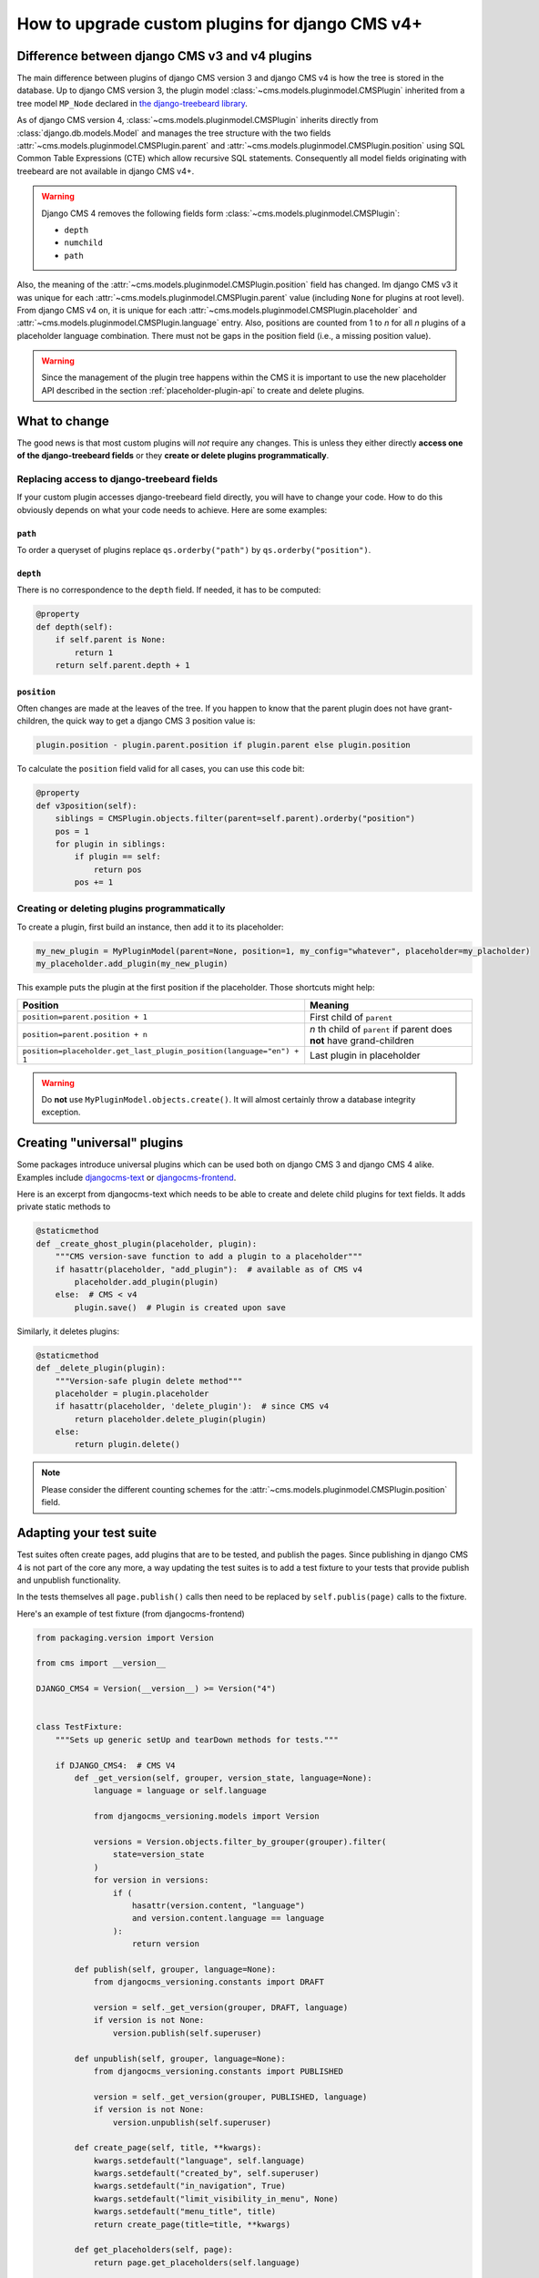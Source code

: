 .. _upgrade_custom-plugins:

How to upgrade custom plugins for django CMS v4+
================================================

Difference between django CMS v3 and v4 plugins
-----------------------------------------------

The main difference between plugins of django CMS version 3 and django CMS v4 is how the
tree is stored in the database. Up to django CMS version 3, the plugin model
:class:`~cms.models.pluginmodel.CMSPlugin` inherited from a tree model ``MP_Node``
declared in `the django-treebeard library
<https://github.com/django-treebeard/django-treebeard>`_.

As of django CMS version 4, :class:`~cms.models.pluginmodel.CMSPlugin` inherits directly
from :class:`django.db.models.Model` and manages the tree structure with the two fields
:attr:`~cms.models.pluginmodel.CMSPlugin.parent` and
:attr:`~cms.models.pluginmodel.CMSPlugin.position` using SQL Common Table Expressions
(CTE) which allow recursive SQL statements. Consequently all model fields originating
with treebeard are not available in django CMS v4+.

.. warning::

    Django CMS 4 removes the following fields form
    :class:`~cms.models.pluginmodel.CMSPlugin`:

    - ``depth``
    - ``numchild``
    - ``path``

Also, the meaning of the :attr:`~cms.models.pluginmodel.CMSPlugin.position` field has
changed. Im django CMS v3 it was unique for each
:attr:`~cms.models.pluginmodel.CMSPlugin.parent` value (including ``None`` for plugins
at root level). From django CMS v4 on, it is unique for each
:attr:`~cms.models.pluginmodel.CMSPlugin.placeholder` and
:attr:`~cms.models.pluginmodel.CMSPlugin.language` entry. Also, positions are counted
from 1 to *n* for all *n* plugins of a placeholder language combination. There must not
be gaps in the position field (i.e., a missing position value).

.. warning::

    Since the management of the plugin tree happens within the CMS it is important to
    use the new placeholder API described in the section :ref:`placeholder-plugin-api`
    to create and delete plugins.

What to change
--------------

The good news is that most custom plugins will *not* require any changes. This is unless
they either directly **access one of the django-treebeard fields** or they **create or
delete plugins programmatically**.

Replacing access to django-treebeard fields
~~~~~~~~~~~~~~~~~~~~~~~~~~~~~~~~~~~~~~~~~~~

If your custom plugin accesses django-treebeard field directly, you will have to change
your code. How to do this obviously depends on what your code needs to achieve. Here are
some examples:

``path``
++++++++

To order a queryset of plugins replace ``qs.orderby("path")`` by
``qs.orderby("position")``.

``depth``
+++++++++

There is no correspondence to the ``depth`` field. If needed, it has to be computed:

.. code-block::

    @property
    def depth(self):
        if self.parent is None:
            return 1
        return self.parent.depth + 1

``position``
++++++++++++

Often changes are made at the leaves of the tree. If you happen to know that the parent
plugin does not have grant-children, the quick way to get a django CMS 3 position value
is:

.. code-block::

    plugin.position - plugin.parent.position if plugin.parent else plugin.position

To calculate the ``position`` field valid for all cases, you can use this code bit:

.. code-block::

    @property
    def v3position(self):
        siblings = CMSPlugin.objects.filter(parent=self.parent).orderby("position")
        pos = 1
        for plugin in siblings:
            if plugin == self:
                return pos
            pos += 1

Creating or deleting plugins programmatically
~~~~~~~~~~~~~~~~~~~~~~~~~~~~~~~~~~~~~~~~~~~~~

To create a plugin, first build an instance, then add it to its placeholder:

.. code-block::

    my_new_plugin = MyPluginModel(parent=None, position=1, my_config="whatever", placeholder=my_placholder)
    my_placeholder.add_plugin(my_new_plugin)

This example puts the plugin at the first position if the placeholder. Those shortcuts
might help:

==================================================================== =========================
Position                                                             Meaning
==================================================================== =========================
``position=parent.position + 1``                                     First child of ``parent``
``position=parent.position + n``                                     *n* th child of
                                                                     ``parent`` if parent does
                                                                     **not** have
                                                                     grand-children
``position=placeholder.get_last_plugin_position(language="en") + 1`` Last plugin in
                                                                     placeholder
==================================================================== =========================

.. warning::

    Do **not** use ``MyPluginModel.objects.create()``. It will almost certainly throw a
    database integrity exception.

Creating "universal" plugins
----------------------------

Some packages introduce universal plugins which can be used both on django CMS 3 and
django CMS 4 alike. Examples include `djangocms-text
<https://github.com/django-cms/djangocms-text>`_ or `djangocms-frontend
<https://github.com/django-cms/djangocms-frontend>`_.

Here is an excerpt from djangocms-text which needs to be able to create and
delete child plugins for text fields. It adds private static methods to

.. code-block::

    @staticmethod
    def _create_ghost_plugin(placeholder, plugin):
        """CMS version-save function to add a plugin to a placeholder"""
        if hasattr(placeholder, "add_plugin"):  # available as of CMS v4
            placeholder.add_plugin(plugin)
        else:  # CMS < v4
            plugin.save()  # Plugin is created upon save

Similarly, it deletes plugins:

.. code-block::

    @staticmethod
    def _delete_plugin(plugin):
        """Version-safe plugin delete method"""
        placeholder = plugin.placeholder
        if hasattr(placeholder, 'delete_plugin'):  # since CMS v4
            return placeholder.delete_plugin(plugin)
        else:
            return plugin.delete()

.. note::

    Please consider the different counting schemes for the
    :attr:`~cms.models.pluginmodel.CMSPlugin.position` field.

Adapting your test suite
------------------------

Test suites often create pages, add plugins that are to be tested, and publish the
pages. Since publishing in django CMS 4 is not part of the core any more, a way updating
the test suites is to add a test fixture to your tests that provide publish and
unpublish functionality.

In the tests themselves all ``page.publish()`` calls then need to be replaced by
``self.publis(page)`` calls to the fixture.

Here's an example of test fixture (from djangocms-frontend)

.. code-block::

    from packaging.version import Version

    from cms import __version__

    DJANGO_CMS4 = Version(__version__) >= Version("4")


    class TestFixture:
        """Sets up generic setUp and tearDown methods for tests."""

        if DJANGO_CMS4:  # CMS V4
            def _get_version(self, grouper, version_state, language=None):
                language = language or self.language

                from djangocms_versioning.models import Version

                versions = Version.objects.filter_by_grouper(grouper).filter(
                    state=version_state
                )
                for version in versions:
                    if (
                        hasattr(version.content, "language")
                        and version.content.language == language
                    ):
                        return version

            def publish(self, grouper, language=None):
                from djangocms_versioning.constants import DRAFT

                version = self._get_version(grouper, DRAFT, language)
                if version is not None:
                    version.publish(self.superuser)

            def unpublish(self, grouper, language=None):
                from djangocms_versioning.constants import PUBLISHED

                version = self._get_version(grouper, PUBLISHED, language)
                if version is not None:
                    version.unpublish(self.superuser)

            def create_page(self, title, **kwargs):
                kwargs.setdefault("language", self.language)
                kwargs.setdefault("created_by", self.superuser)
                kwargs.setdefault("in_navigation", True)
                kwargs.setdefault("limit_visibility_in_menu", None)
                kwargs.setdefault("menu_title", title)
                return create_page(title=title, **kwargs)

            def get_placeholders(self, page):
                return page.get_placeholders(self.language)

        else:  # CMS V3
            def publish(self, page, language=None):
                page.publish(language)

            def unpublish(self, page, language=None):
                page.unpublish(language)

            def create_page(self, title, **kwargs):
                kwargs.setdefault("language", self.language)
                kwargs.setdefault("menu_title", title)
                return create_page(title=title, **kwargs)

            def get_placeholders(self, page):
                return page.get_placeholders()
